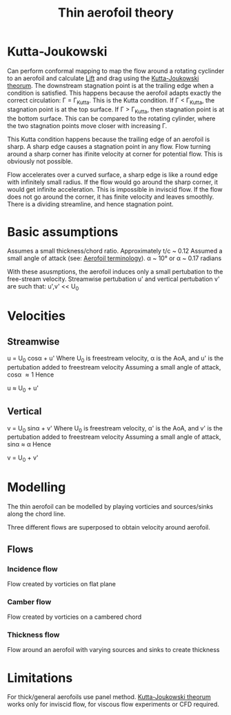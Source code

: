 :PROPERTIES:
:ID:       2b5b47ae-cc62-4cae-8895-7d444a9511e2
:END:
#+title: Thin aerofoil theory

* Kutta-Joukowski
Can perform conformal mapping to map the flow around a rotating cyclinder to an aerofoil and calculate [[id:84005369-0a9e-48a7-8c69-53bc4422377a][Lift]] and drag using the [[id:1ee6f188-9cba-4870-8266-626fe7628cd6][Kutta-Joukowski theorum]].
The downstream stagnation point is at the trailing edge when a condition is satisfied. This happens because the aerofoil adapts exactly the correct circulation: \Gamma = \Gamma_Kutta. This is the Kutta condition.
If \Gamma < \Gamma_Kutta, the stagnation point is at the top surface.
If \Gamma > \Gamma_Kutta, then stagnation point is at the bottom surface.
This can be compared to the rotating cylinder, where the two stagnation points move closer with increasing \Gamma.

This Kutta condition happens because the trailing edge of an aerofoil is sharp. A sharp edge causes a stagnation point in any flow.
Flow turning around a sharp corner has ifinite velocity at corner for potential flow. This is obviously not possible.

Flow accelerates over a curved surface, a sharp edge is like a round edge with infinitely small radius. If the flow would go around the sharp corner, it would get infinite acceleration. This is impossible in inviscid flow.
If the flow does not go around the corner, it has finite velocity and leaves smoothly. There is a dividing streamline, and hence stagnation point.

* Basic assumptions
Assumes a small thickness/chord ratio. Approximately t/c ~ 0.12
Assumed a small angle of attack (see: [[id:335c0324-aef0-47a3-ace8-31f8ddd1ae4d][Aerofoil terminology]]). \alpha ~ 10\deg or \alpha ~ 0.17 radians

With these asusmptions, the aerofoil induces only a small pertubation to the free-stream velocity.
Streamwise pertubation u' and vertical pertubation v' are such that:
u',v' << U_0

* Velocities
** Streamwise
u = U_0 cos\alpha + u'
Where U_0 is freestream velocity, \alpha is the AoA, and u' is the pertubation added to freestream velocity
Assuming a small angle of attack, cos\alpha \approx 1
Hence

u \approx U_0 + u'

** Vertical
v = U_0 sin\alpha + v'
Where U_0 is freestream velocity, \alpha' is the AoA, and v' is the pertubation added to freestream velocity
Assuming a small angle of attack, sin\alpha \approx \alpha
Hence

v = U_0 + v'

* Modelling
The thin aerofoil can be modelled by playing vorticies and sources/sinks along the chord line.

Three different flows are superposed to obtain velocity around aerofoil.
** Flows
*** Incidence flow
Flow created by vorticies on flat plane
*** Camber flow
Flow created by vorticies on a cambered chord
*** Thickness flow
Flow around an aerofoil with varying sources and sinks to create thickness

* Limitations
For thick/general aerofoils use panel method.
[[id:1ee6f188-9cba-4870-8266-626fe7628cd6][Kutta-Joukowski theorum]] works only for inviscid flow, for viscous flow experiments or CFD required.

